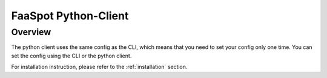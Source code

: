 
.. _python_client:

=====================
FaaSpot Python-Client
=====================

Overview
--------

The python client uses the same config as the CLI, which means that you need to set your config only one time.
You can set the config using the CLI or the python client.

For installation instruction, please refer to the :ref:`installation` section.